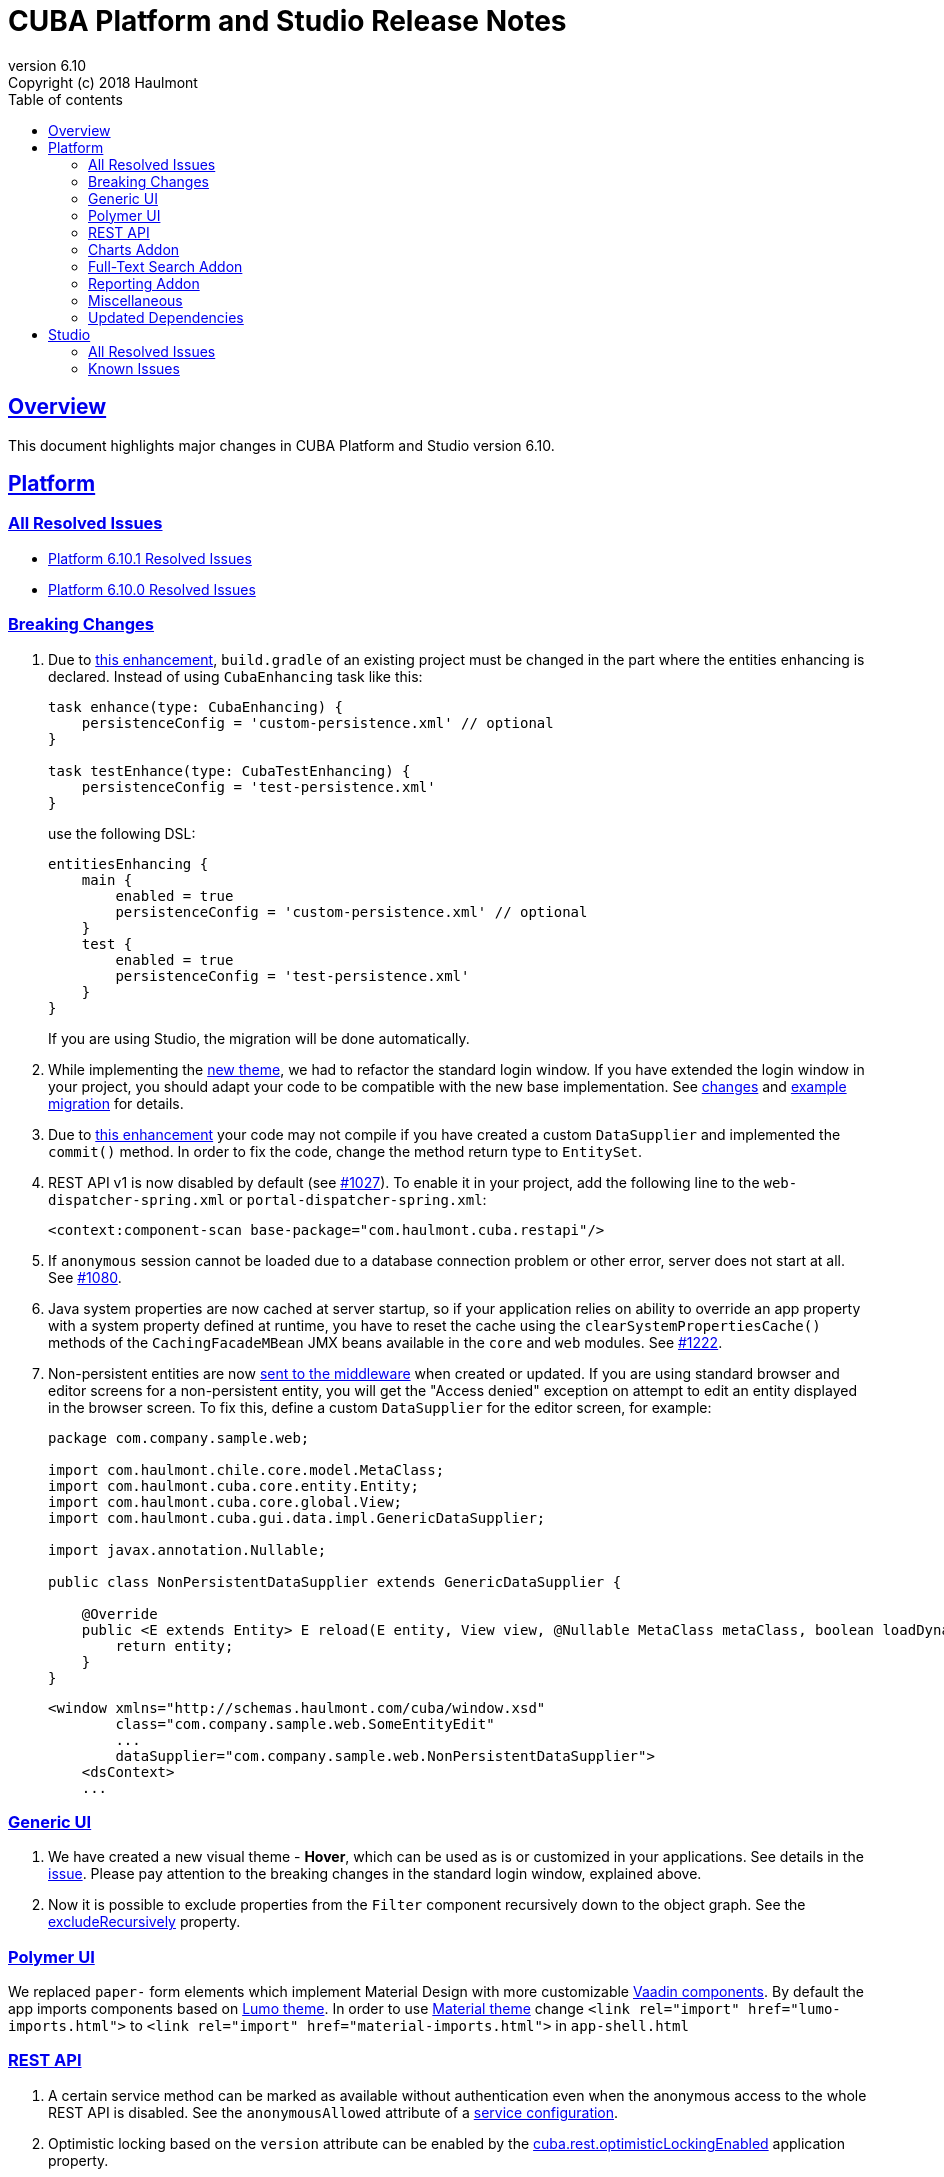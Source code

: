 = CUBA Platform and Studio Release Notes
:toc: left
:toc-title: Table of contents
:toclevels: 6
:sectnumlevels: 6
:stylesheet: cuba.css
:linkcss:
:source-highlighter: coderay
:imagesdir: ./img
:stylesdir: ./styles
:sourcesdir: ../../source
:doctype: book
:sectlinks:
:sectanchors:
:lang: en
:revnumber: 6.10
:version-label: Version
:revremark: Copyright (c) 2018 Haulmont
:youtrack: https://youtrack.cuba-platform.com
:manual: https://doc.cuba-platform.com/manual-{revnumber}
:manual_app_props: https://doc.cuba-platform.com/manual-{revnumber}/app_properties_reference.html#
:reporting: https://doc.cuba-platform.com/reporting-{revnumber}
:charts: https://doc.cuba-platform.com/charts-{revnumber}
:bpm: https://doc.cuba-platform.com/bpm-{revnumber}
:githubissueslog: https://github.com/cuba-platform/documentation/blob/release_6_10/content/release_notes/issues

:!sectnums:

[[overview]]
== Overview

This document highlights major changes in CUBA Platform and Studio version {revnumber}.

[[platform]]
== Platform

=== All Resolved Issues

* {githubissueslog}/release_6.10.1.md[Platform 6.10.1 Resolved Issues]

* {githubissueslog}/release_6.10.0.md[Platform 6.10.0 Resolved Issues]

[[platform_breaking_changes]]
=== Breaking Changes

. Due to <<intellij_gradle,this enhancement>>, `build.gradle` of an existing project must be changed in the part where the entities enhancing is declared. Instead of using `CubaEnhancing` task like this:
+
----
task enhance(type: CubaEnhancing) {
    persistenceConfig = 'custom-persistence.xml' // optional
}

task testEnhance(type: CubaTestEnhancing) {
    persistenceConfig = 'test-persistence.xml'
}
----
+
use the following DSL:
+
----
entitiesEnhancing {
    main {
        enabled = true
        persistenceConfig = 'custom-persistence.xml' // optional
    }
    test {
        enabled = true
        persistenceConfig = 'test-persistence.xml'
    }
}
----
+
If you are using Studio, the migration will be done automatically.

. While implementing the <<gui_hover_theme,new theme>>, we had to refactor the standard login window. If you have extended the login window in your project, you should adapt your code to be compatible with the new base implementation. See https://github.com/cuba-platform/cuba/issues/932#loginformchanges[changes] and https://github.com/cuba-platform/cuba/issues/932#samplemigration[example migration] for details.

. Due to https://github.com/cuba-platform/cuba/issues/469[this enhancement] your code may not compile if you have created a custom `DataSupplier` and implemented the `commit()` method. In order to fix the code, change the method return type to `EntitySet`.

. REST API v1 is now disabled by default (see https://github.com/cuba-platform/cuba/issues/1027[#1027]). To enable it in your project, add the following line to the `web-dispatcher-spring.xml` or `portal-dispatcher-spring.xml`:
+
[source, xml]
----
<context:component-scan base-package="com.haulmont.cuba.restapi"/>
----

. If `anonymous` session cannot be loaded due to a database connection problem or other error, server does not start at all. See https://github.com/cuba-platform/cuba/issues/1080[#1080].

. Java system properties are now cached at server startup, so if your application relies on ability to override an app property with a system property defined at runtime, you have to reset the cache using the `clearSystemPropertiesCache()` methods of the `CachingFacadeMBean` JMX beans available in the `core` and `web` modules. See https://github.com/cuba-platform/cuba/issues/1222[#1222].

. Non-persistent entities are now https://github.com/cuba-platform/cuba/issues/1148[sent to the middleware] when created or updated. If you are using standard browser and editor screens for a non-persistent entity, you will get the "Access denied" exception on attempt to edit an entity displayed in the browser screen. To fix this, define a custom `DataSupplier` for the editor screen, for example:
+
[source, java]
----
package com.company.sample.web;

import com.haulmont.chile.core.model.MetaClass;
import com.haulmont.cuba.core.entity.Entity;
import com.haulmont.cuba.core.global.View;
import com.haulmont.cuba.gui.data.impl.GenericDataSupplier;

import javax.annotation.Nullable;

public class NonPersistentDataSupplier extends GenericDataSupplier {

    @Override
    public <E extends Entity> E reload(E entity, View view, @Nullable MetaClass metaClass, boolean loadDynamicAttributes) {
        return entity;
    }
}
----
+
[source, xml]
----
<window xmlns="http://schemas.haulmont.com/cuba/window.xsd"
        class="com.company.sample.web.SomeEntityEdit"
        ...
        dataSupplier="com.company.sample.web.NonPersistentDataSupplier">
    <dsContext>
    ...
----

[[gui]]
=== Generic UI

[[gui_hover_theme]]
. We have created a new visual theme - *Hover*, which can be used as is or customized in your applications. See details in the https://github.com/cuba-platform/cuba/issues/932[issue]. Please pay attention to the breaking changes in the standard login window, explained above.

. Now it is possible to exclude properties from the `Filter` component recursively down to the object graph. See the {manual}/gui_Filter.html#gui_Filter_properties_excludeRecursively[excludeRecursively] property.

[[polymer]]
=== Polymer UI

We replaced `paper-` form elements which implement Material Design with more customizable https://vaadin.com/components[Vaadin components].
By default the app imports components based on https://cdn.vaadin.com/vaadin-lumo-styles/1.1.1/demo/[Lumo theme]. In order to use https://cdn.vaadin.com/vaadin-material-styles/1.0.0-alpha1/demo/[Material theme] change `<link rel="import" href="lumo-imports.html">` to `<link rel="import" href="material-imports.html">` in `app-shell.html`


[[rest]]
=== REST API

. A certain service method can be marked as available without authentication even when the anonymous access to the whole REST API is disabled. See the `anonymousAllowed` attribute of a {manual}/rest_api_v2_services_config.html[service configuration].

. Optimistic locking based on the `version` attribute can be enabled by the {manual}/app_properties_reference.html#cuba.rest.optimisticLockingEnabled[cuba.rest.optimisticLockingEnabled] application property.

[[charts]]
=== Charts Addon

. Pivot Table data can now be exported and downloaded in XLS and JSON formats using {charts}/pivotTable_extension.html[PivotTableExtension].

. The new {charts}/pivotTable_ShowPivotAction.html[ShowPivotAction] allows users to quickly export data from Table, Tree, or DataGrid to a pivot table.

[[fts]]
=== Full-Text Search Addon

. Search process and visualization of results have been changed considerably for better performance and accuracy. Now the results are checked for row-level security in batches. The search results screen has pages, which guarantees sequential loading of all available results. See https://github.com/cuba-platform/fts/issues/26[#26] for details.

[[reporting]]
=== Reporting Addon

. Reports can be generated and downloaded via {reporting}/rest_reports.html[REST API].

. The new _Copy_ button allows users to copy report templates. See https://github.com/cuba-platform/reports/issues/70[#70] for details.

. Ports available for OpenOffice can be set in the {reporting}/app_properties.html#reporting.openoffice.ports[reporting.openoffice.ports] application property.

[[misc]]
=== Miscellaneous

[[intellij_gradle]]
. Now CUBA projects can be imported as Gradle projects into Intellij IDEA, so the default Intellij IDEA Gradle plugin can be used. See <<platform_breaking_changes,above>> for migration guidelines and https://github.com/cuba-platform/cuba-gradle-plugin/issues/48[#48] and https://github.com/cuba-platform/cuba-gradle-plugin/issues/12[#12] for more details about the implementation.

. A new experimental API has been introduced in this release: `EntityChangedEvent` and `TransactionalDataManager`.
+
--
`EntityChangedEvent` is a Spring's ApplicationEvent of the middle tier which is sent when an entity instance is saved to the database. The event can be handled both inside the transaction and after its completion (using `@TransactionalEventListener`). The event is sent only for entities annotated with `@PublishEntityChangedEvents`.

`EntityChangedEvent` does not contain the changed object but only its id. Also, the `getOldValue(attributeName)` method returns ids of references instead of objects. This is done intentionally to make the developer reload objects with required view, dynamic attributes and other parameters. This also allows us to keep the security and other logic just in one place - in the loading mechanism, and saves from potential bugs and inconsistencies.

`TransactionalDataManager` mimics the `DataManager` interface but can join to an existing transaction. It has the following properties:

** If there is an active transaction, `TransactionalDataManager` joins it, otherwise it creates and commits a transaction same as `DataManager`.
** It returns entities in detached state, so no automatic saving of changes on transaction commit is performed. Lazy loading also doesn't work, so a developer has to load entities with appropriate views.
** No persistence context, no implicit flushes.
** It applies row-level security, works with dynamic attributes and cross-datastore references as expected.

Please be informed that these features are not stable yet and we can change the API and implementation in the near future. See some additional information https://github.com/cuba-platform/cuba/pull/1033[here].
--

. Standard JPA lifecycle callbacks (`@PrePersist`, `@PreUpdate`, `@PostLoad`, etc.) can be used for simple changes of entity attributes before saving and after loading.

. The `create()` and `getReference()` methods have been added to the {manual}/dataManager.html[DataManager] interface.

. The new {manual}/entity_class_annotations.html#idsequence_annotation[@IdSequence] annotation can be used to specify an existing database sequence name for generating identifiers of entities inherited from `BaseLongIdEntity` or `BaseIntegerIdEntity`.


[[upd_dep]]
=== Updated Dependencies

----
com.google.code.gson/gson = 2.8.5
com.haulmont.thirdparty/eclipselink = 2.6.2.cuba24
com.vaadin = 7.7.14.cuba.0
commons-codec/commons-codec = 1.11
commons-io/commons-io = 2.6
io.swagger/swagger-models = 1.5.21
org.apache.commons/commons-collections4 = 4.2
org.apache.commons/commons-compress = 1.18
org.apache.commons/commons-dbcp2 = 2.5.0
org.apache.commons/commons-lang3 = 3.7
org.apache.commons/commons-pool2 = 2.6.0
org.apache.httpcomponents/fluent-hc = 4.5.6
org.apache.httpcomponents/httpclient = 4.5.6
org.apache.httpcomponents/httpcore = 4.4.10
org.apache.httpcomponents/httpmime = 4.5.6
org.apache.tika/tika-parsers = 1.18
org.apache.tomcat/tomcat = 8.5.33
org.aspectj/aspectjrt = 1.9.1
org.aspectj/aspectjweaver = 1.9.1
org.codehaus.groovy/groovy-all = 2.4.15
org.freemarker/freemarker = 2.3.28
org.javassist/javassist = 3.23.1-GA
org.jgroups/jgroups = 3.6.16.Final
org.json/json = 20180130
org.jsoup/jsoup = 1.11.3
org.mybatis/mybatis = 3.2.8
org.mybatis/mybatis-spring = 1.2.5
org.springframework = 4.3.18.RELEASE
org.springframework.security = 4.2.7.RELEASE
org.springframework.security.oauth/spring-security-oauth2 = 2.1.2.RELEASE
----

[[studio]]
== Studio

=== All Resolved Issues

* https://youtrack.cuba-platform.com/issues/STUDIO?q=Milestone:%20%7BRelease%206.10%7D%20State:%20Fixed,%20Verified%20Fix%20versions:%206.10.0%20Affected%20versions:%20-SNAPSHOT%20sort%20by:%20created%20asc[Studio 6.10.0 Resolved Issues]

[[studio_known_issues]]
=== Known Issues

If you use the in-place update in Studio SE on macOS, it will completely replace your application folder. If you previously added some JDBC drivers to `/Applications/Cuba Studio SE.app/Contents/Resources/app/studio/lib`, they will be lost and you will have to add them again.
